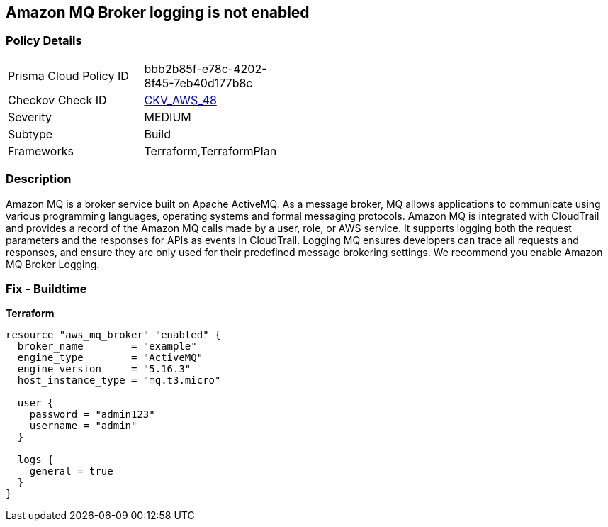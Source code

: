 == Amazon MQ Broker logging is not enabled


=== Policy Details 

[width=45%]
[cols="1,1"]
|=== 
|Prisma Cloud Policy ID 
| bbb2b85f-e78c-4202-8f45-7eb40d177b8c

|Checkov Check ID 
| https://github.com/bridgecrewio/checkov/tree/master/checkov/terraform/checks/resource/aws/MQBrokerLogging.py[CKV_AWS_48]

|Severity
|MEDIUM

|Subtype
|Build

|Frameworks
|Terraform,TerraformPlan

|=== 



=== Description 


Amazon MQ is a broker service built on Apache ActiveMQ.
As a message broker, MQ allows applications to communicate using various programming languages, operating systems and formal messaging protocols.
Amazon MQ is integrated with CloudTrail and provides a record of the Amazon MQ calls made by a user, role, or AWS service.
It supports logging both the request parameters and the responses for APIs as events in CloudTrail.
Logging MQ ensures developers can trace all requests and responses, and ensure they are only used for their predefined message brokering settings.
We recommend you enable Amazon MQ Broker Logging.

=== Fix - Buildtime


*Terraform* 




[source,go]
----
resource "aws_mq_broker" "enabled" {
  broker_name        = "example"
  engine_type        = "ActiveMQ"
  engine_version     = "5.16.3"
  host_instance_type = "mq.t3.micro"

  user {
    password = "admin123"
    username = "admin"
  }

  logs {
    general = true
  }
}
----
